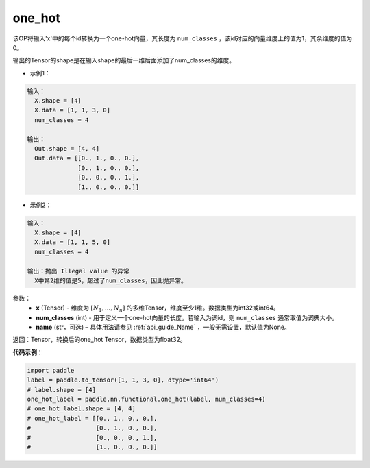 .. _cn_api_nn_functional_one_hot:

one_hot
-------------------------------

.. py:function:: paddle.nn.functional.one_hot(x, num_classes, name=None)
该OP将输入'x'中的每个id转换为一个one-hot向量，其长度为 ``num_classes`` ，该id对应的向量维度上的值为1，其余维度的值为0。

输出的Tensor的shape是在输入shape的最后一维后面添加了num_classes的维度。

- 示例1：

.. code-block:: text

  输入：
    X.shape = [4]
    X.data = [1, 1, 3, 0]
    num_classes = 4
  
  输出：
    Out.shape = [4, 4]
    Out.data = [[0., 1., 0., 0.],
                [0., 1., 0., 0.],
                [0., 0., 0., 1.],
                [1., 0., 0., 0.]]

- 示例2：

.. code-block:: text

  输入：
    X.shape = [4]
    X.data = [1, 1, 5, 0]
    num_classes = 4

  输出：抛出 Illegal value 的异常
    X中第2维的值是5，超过了num_classes，因此抛异常。


参数：
    - **x** (Tensor) - 维度为 :math:`[N_1, ..., N_n]` 的多维Tensor，维度至少1维。数据类型为int32或int64。
    - **num_classes** (int) - 用于定义一个one-hot向量的长度。若输入为词id，则 ``num_classes`` 通常取值为词典大小。
    - **name** (str，可选) – 具体用法请参见 :ref:`api_guide_Name` ，一般无需设置，默认值为None。

返回：Tensor，转换后的one_hot Tensor，数据类型为float32。

**代码示例**：

.. code-block:: python

    import paddle
    label = paddle.to_tensor([1, 1, 3, 0], dtype='int64')
    # label.shape = [4]
    one_hot_label = paddle.nn.functional.one_hot(label, num_classes=4)
    # one_hot_label.shape = [4, 4]
    # one_hot_label = [[0., 1., 0., 0.],
    #                  [0., 1., 0., 0.],
    #                  [0., 0., 0., 1.],
    #                  [1., 0., 0., 0.]]